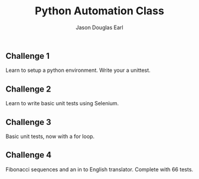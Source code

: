 #+TITLE:     Python Automation Class
#+AUTHOR:    Jason Douglas Earl
#+EMAIL:     jearl@notengoamigos.org

** Challenge 1
   
   Learn to setup a python environment.  Write your a unittest.

** Challenge 2

   Learn to write basic unit tests using Selenium.

** Challenge 3

   Basic unit tests, now with a for loop.

** Challenge 4

   Fibonacci sequences and an in to English translator.  Complete with
   66 tests.
